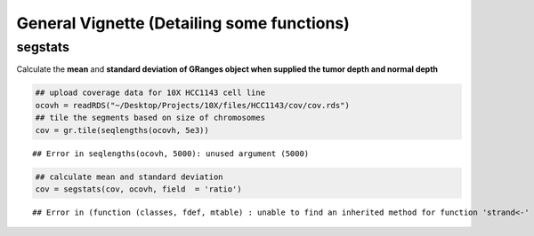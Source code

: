 General Vignette (Detailing some functions)
===========================================

segstats
~~~~~~~
Calculate the **mean** and **standard deviation of GRanges object when supplied the tumor depth and normal depth** 


.. sourcecode:: r
    

    ## upload coverage data for 10X HCC1143 cell line
    ocovh = readRDS("~/Desktop/Projects/10X/files/HCC1143/cov/cov.rds")
    ## tile the segments based on size of chromosomes
    cov = gr.tile(seqlengths(ocovh, 5e3))


::

    ## Error in seqlengths(ocovh, 5000): unused argument (5000)


.. sourcecode:: r
    

    ## calculate mean and standard deviation
    cov = segstats(cov, ocovh, field  = 'ratio')


::

    ## Error in (function (classes, fdef, mtable) : unable to find an inherited method for function 'strand<-' for signature '"standardGeneric", "character"'




